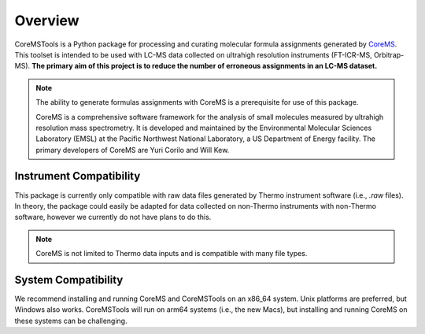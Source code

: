 Overview
========

.. raw:: html

   <hr/>

CoreMSTools is a Python package for processing and curating molecular formula assignments generated by `CoreMS <https://github.com/EMSL-Computing/CoreMS>`_. This toolset is intended to be used with LC-MS data collected on ultrahigh resolution instruments (FT-ICR-MS, Orbitrap-MS). **The primary aim of this project is to reduce the number of erroneous assignments in an LC-MS dataset.** 

.. note::

    The ability to generate formulas assignments with CoreMS is a prerequisite for use of this package. 
    
    CoreMS is a comprehensive software framework for the analysis of small molecules measured by ultrahigh resolution mass spectrometry. It is developed and maintained by the Environmental Molecular Sciences Laboratory (EMSL) at the Pacific Northwest National Laboratory, a US Department of Energy facility. The primary developers of CoreMS are Yuri Corilo and Will Kew. 

.. raw:: html

   <hr/>

Instrument Compatibility
------------------------

This package is currently only compatible with raw data files generated by Thermo instrument software (i.e., `.raw` files). In theory, the package could easily be adapted for data collected on non-Thermo instruments with non-Thermo software, however we currently do not have plans to do this. 

.. note::

    CoreMS is not limited to Thermo data inputs and is compatible with many file types. 

.. raw:: html

   <hr/>

System Compatibility
--------------------

We recommend installing and running CoreMS and CoreMSTools on an x86_64 system. Unix platforms are preferred, but Windows also works. CoreMSTools will run on arm64 systems (i.e., the new Macs), but installing and running CoreMS on these systems can be challenging. 